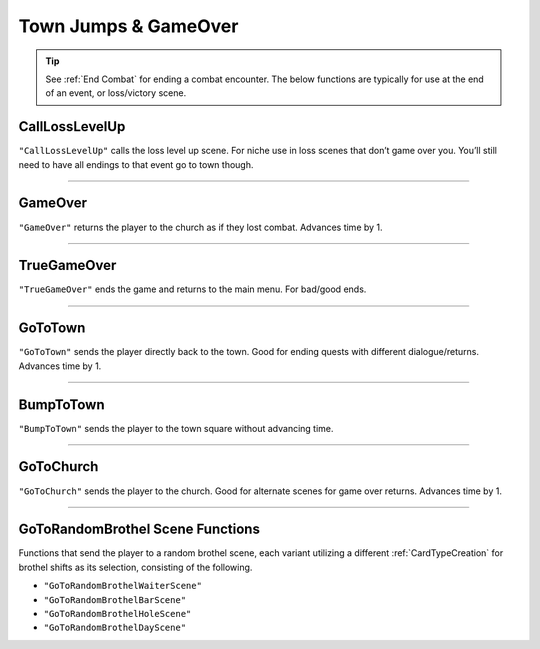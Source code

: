 .. _Town Jumps:

.. _Town Jumps GameOver:

**Town Jumps & GameOver**
==========================

.. tip::

  See :ref:`End Combat` for ending a combat encounter. The below functions are typically for use at the end of an event, or loss/victory scene.


.. _CallLossLevelUpFunc:

**CallLossLevelUp**
--------------------

``"CallLossLevelUp"`` calls the loss level up scene.
For niche use in loss scenes that don’t game over you. You’ll still need to have all endings to that event go to town though.

----

.. _GameOver:

**GameOver**
-------------

``"GameOver"`` returns the player to the church as if they lost combat. Advances time by 1.

----

**TrueGameOver**
-----------------

``"TrueGameOver"`` ends the game and returns to the main menu. For bad/good ends.

----

**GoToTown**
-------------

``"GoToTown"`` sends the player directly back to the town. Good for ending quests with different dialogue/returns. Advances time by 1.

----

**BumpToTown**
---------------

``"BumpToTown"`` sends the player to the town square without advancing time.

----

**GoToChurch**
---------------

``"GoToChurch"`` sends the player to the church. Good for alternate scenes for game over returns. Advances time by 1.

----

**GoToRandomBrothel Scene Functions**
--------------------------------------

Functions that send the player to a random brothel scene, each variant utilizing a different :ref:`CardTypeCreation` for brothel shifts as its selection,
consisting of the following.

* ``"GoToRandomBrothelWaiterScene"``
* ``"GoToRandomBrothelBarScene"``
* ``"GoToRandomBrothelHoleScene"``
* ``"GoToRandomBrothelDayScene"``
